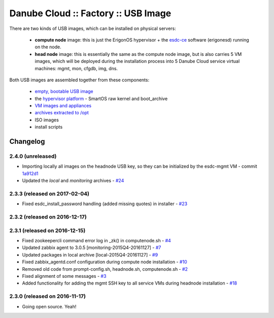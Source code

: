 Danube Cloud :: Factory :: USB Image
####################################

There are two kinds of USB images, which can be installed on physical servers:

    * **compute node** image: this is just the ErigonOS hypervisor + the `esdc-ce <https://github.com/erigones/esdc-ce/>`__ software (erigonesd) running on the node.
    * **head node** image: this is essentially the same as the compute node image, but is also carries 5 VM images, which will be deployed during the installation process into 5 Danube Cloud service virtual machines: mgmt, mon, cfgdb, img, dns.

Both USB images are assembled together from these components:

    - `empty, bootable USB image <https://github.com/erigones/esdc-factory/tree/master/ansible/files/usb/images>`__
    - the `hypervisor platform <platform.rst>`_ - SmartOS raw kernel and boot_archive
    - `VM images and appliances <appliances.rst>`_
    - `archives extracted to /opt <archives.rst>`_
    - ISO images
    - install scripts


Changelog
~~~~~~~~~

2.4.0 (unreleased)
==================

- Importing locally all images on the headnode USB key, so they can be initialized by the esdc-mgmt VM - commit `1a912d1 <https://github.com/erigones/esdc-factory/commit/1a912d1be36a7d6098d7e4d55cf8ed0f7b656b97>`__
- Updated the *local* and *monitoring* archives - `#24 <https://github.com/erigones/esdc-factory/issues/24>`__


2.3.3 (released on 2017-02-04)
==============================

- Fixed esdc_install_password handling (added missing quotes) in installer - `#23 <https://github.com/erigones/esdc-factory/issues/23>`__

2.3.2 (released on 2016-12-17)
==============================


2.3.1 (released on 2016-12-15)
==============================

- Fixed zookeepercli command error log in _zk() in computenode.sh - `#4 <https://github.com/erigones/esdc-factory/issues/4>`__
- Updated zabbix agent to 3.0.5 [monitoring-2015Q4-20161127] - `#7 <https://github.com/erigones/esdc-factory/issues/7>`__
- Updated packages in local archive [local-2015Q4-20161127] - `#9 <https://github.com/erigones/esdc-factory/issues/9>`__
- Fixed zabbix_agentd.conf configuration during compute node installation - `#10 <https://github.com/erigones/esdc-factory/issues/10>`__
- Removed old code from prompt-config.sh, headnode.sh, computenode.sh - `#2 <https://github.com/erigones/esdc-factory/issues/12>`__
- Fixed alignment of some messages - `#3 <https://github.com/erigones/esdc-factory/issues/3>`__
- Added functionality for adding the mgmt SSH key to all service VMs during headnode installation - `#18 <https://github.com/erigones/esdc-factory/issues/18>`__

2.3.0 (released on 2016-11-17)
==============================

- Going open source. Yeah!

